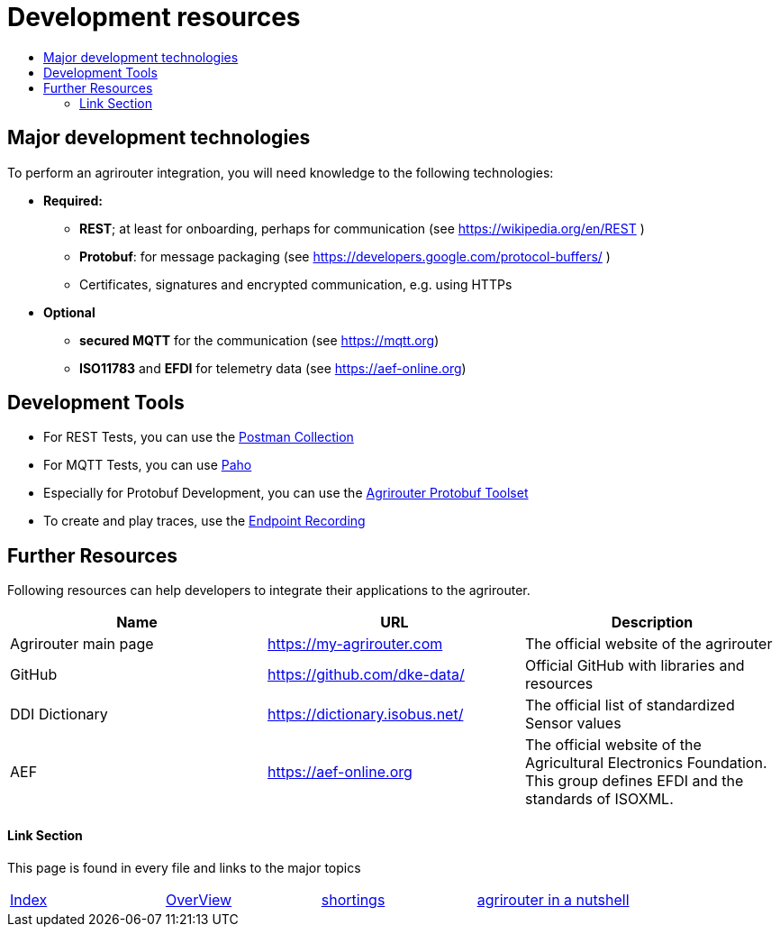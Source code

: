 = Development resources
:imagesdir: ./../assets/images/
:toc:
:toc-title:
:toclevels: 4




== Major development technologies

To perform an agrirouter integration, you will need knowledge to the following technologies:

* *Required:*
** *REST*; at least for onboarding, perhaps for communication (see https://wikipedia.org/en/REST )
** *Protobuf*: for message packaging (see https://developers.google.com/protocol-buffers/ )
** Certificates, signatures and encrypted communication, e.g. using HTTPs
* *Optional*
** *secured MQTT* for the communication (see https://mqtt.org)
** *ISO11783* and *EFDI* for telemetry data
(see https://aef-online.org)




== Development Tools

* For REST Tests, you can use the link:https://github.com/DKE-Data/agrirouter-postman-tools[Postman Collection]

* For MQTT Tests, you can use link:./tools/paho.adoc[Paho]

* Especially for Protobuf Development, you can use the link:./tools/arts.adoc[Agrirouter Protobuf Toolset]

* To create and play traces, use the link:./tools/endpoint-recording.adoc[Endpoint Recording]

== Further Resources

Following resources can help developers to integrate their applications to the agrirouter.

[cols=",,",options="header",]
|====================================================================================================================================================
|Name |URL |Description
|Agrirouter main page |https://my-agrirouter.com |The official website of the agrirouter
|GitHub |https://github.com/dke-data/ |Official GitHub with libraries and resources
|DDI Dictionary |https://dictionary.isobus.net/ |The official list of standardized Sensor values
|AEF |https://aef-online.org  |The official website of the Agricultural Electronics Foundation. This group defines EFDI and the standards of ISOXML.
|====================================================================================================================================================




==== Link Section
This page is found in every file and links to the major topics
[width="100%"]
|====
|link:../index.adoc[Index]|link:./general.adoc[OverView]|link:./shortings.adoc[shortings]|link:../terms.adoc[agrirouter in a nutshell]
|====


